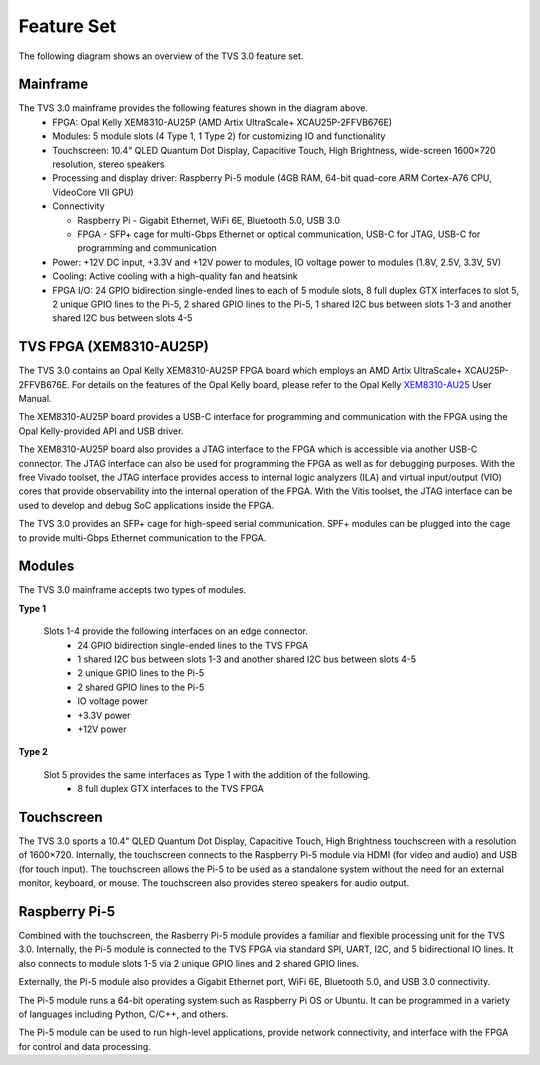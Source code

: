 Feature Set
===========
The following diagram shows an overview of the TVS 3.0 feature set. 

.. figure:: ../../images/feature_set/feature-set.png
  :align: center

Mainframe
---------
The TVS 3.0 mainframe provides the following features shown in the diagram above.
 * FPGA: Opal Kelly XEM8310-AU25P (AMD Artix UltraScale+ XCAU25P-2FFVB676E)
 * Modules: 5 module slots (4 Type 1, 1 Type 2) for customizing IO and functionality
 * Touchscreen: 10.4" QLED Quantum Dot Display, Capacitive Touch, High Brightness, wide-screen 1600×720 resolution, stereo speakers
 * Processing and display driver: Raspberry Pi-5 module (4GB RAM, 64-bit quad-core ARM Cortex-A76 CPU, VideoCore VII GPU)
 * Connectivity

   - Raspberry Pi - Gigabit Ethernet, WiFi 6E, Bluetooth 5.0, USB 3.0

   - FPGA - SFP+ cage for multi-Gbps Ethernet or optical communication, USB-C for JTAG, USB-C for programming and communication

 * Power: +12V DC input, +3.3V and +12V power to modules, IO voltage power to modules (1.8V, 2.5V, 3.3V, 5V)
 * Cooling: Active cooling with a high-quality fan and heatsink
 * FPGA I/O: 24 GPIO bidirection single-ended lines to each of 5 module slots, 8 full duplex GTX interfaces to slot 5, 2 unique GPIO lines to the Pi-5, 2 shared GPIO lines to the Pi-5, 1 shared I2C bus between slots 1-3 and another shared I2C bus between slots 4-5

TVS FPGA (XEM8310-AU25P)
------------------------
The TVS 3.0 contains an Opal Kelly XEM8310-AU25P FPGA board which employs an AMD Artix UltraScale+
XCAU25P-2FFVB676E.  For details on the features of the Opal Kelly board, please refer to the Opal Kelly XEM8310-AU25_ User Manual.

.. _XEM8310-AU25: https://opalkelly.com/products/xem8310/

The XEM8310-AU25P board provides a USB-C interface for programming and communication with the FPGA using the Opal Kelly-provided API and USB driver.  

The XEM8310-AU25P board also provides a JTAG interface to the FPGA which is accessible via another USB-C connector.  The JTAG interface can also be used for programming the FPGA as well as for debugging purposes.  With the free Vivado toolset, the JTAG interface provides access to internal logic analyzers (ILA) and virtual input/output (VIO) cores that provide observability into the internal operation of the FPGA.  With the Vitis toolset, the JTAG interface can be used to develop and debug SoC applications inside the FPGA.

The TVS 3.0 provides an SFP+ cage for high-speed serial communication.  SPF+ modules can be plugged into the cage to provide multi-Gbps Ethernet communication to the FPGA.

Modules
-----------
The TVS 3.0 mainframe accepts two types of modules.

**Type 1**

  Slots 1-4 provide the following interfaces on an edge connector.
   * 24 GPIO bidirection single-ended lines to the TVS FPGA
   * 1 shared I2C bus between slots 1-3 and another shared I2C bus between slots 4-5
   * 2 unique GPIO lines to the Pi-5
   * 2 shared GPIO lines to the Pi-5
   * IO voltage power
   * +3.3V power
   * +12V power

**Type 2**

  Slot 5 provides the same interfaces as Type 1 with the addition of the following.
   * 8 full duplex GTX interfaces to the TVS FPGA

Touchscreen
-----------
The TVS 3.0 sports a 10.4" QLED Quantum Dot Display, Capacitive Touch, High Brightness touchscreen with a resolution of 1600×720.  Internally, the touchscreen connects to the Raspberry Pi-5 module via HDMI (for video and audio) and USB (for touch input).  The touchscreen allows the Pi-5 to be used as a standalone system without the need for an external monitor, keyboard, or mouse.  The touchscreen also provides stereo speakers for audio output.

Raspberry Pi-5
--------------
Combined with the touchscreen, the Rasberry Pi-5 module provides a familiar and flexible processing unit for the TVS 3.0.  Internally, the Pi-5 module is connected to the TVS FPGA via standard SPI, UART, I2C, and 5 bidirectional IO lines.  It also connects to module slots 1-5 via 2 unique GPIO lines and 2 shared GPIO lines.

Externally, the Pi-5 module also provides a Gigabit Ethernet port, WiFi 6E, Bluetooth 5.0, and USB 3.0 connectivity.

The Pi-5 module runs a 64-bit operating system such as Raspberry Pi OS or Ubuntu.  It can be programmed in a variety of languages including Python, C/C++, and others.

The Pi-5 module can be used to run high-level applications, provide network connectivity, and interface with the FPGA for control and data processing.
